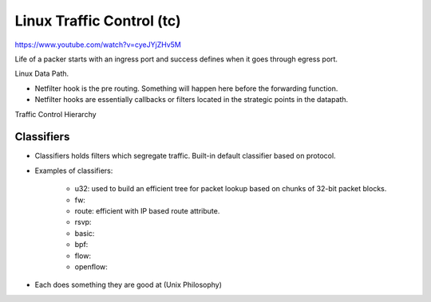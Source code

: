 ============================
Linux Traffic Control (tc)
============================

https://www.youtube.com/watch?v=cyeJYjZHv5M

Life of a packer starts with an ingress port and success defines when it goes through egress port.

.. image:: images/tc/ports.png
  :width: 600
  :align: center

Linux Data Path.

.. image:: images/tc/datapath.png
  :width: 600
  :align: center

- Netfilter hook is the pre routing. Something will happen here before the forwarding function.
- Netfilter hooks are essentially callbacks or filters located in the strategic points in the datapath.


Traffic Control Hierarchy

.. image:: images/tc/tc.png
  :width: 600
  :align: center

Classifiers
==============

- Classifiers holds filters which segregate traffic. Built-in default classifier based on protocol.
- Examples of classifiers:

    - u32: used to build an efficient tree for packet lookup based on chunks of 32-bit packet blocks.
    - fw:
    - route: efficient with IP based route attribute.
    - rsvp:
    - basic:
    - bpf:
    - flow:
    - openflow:

- Each does something they are good at (Unix Philosophy)